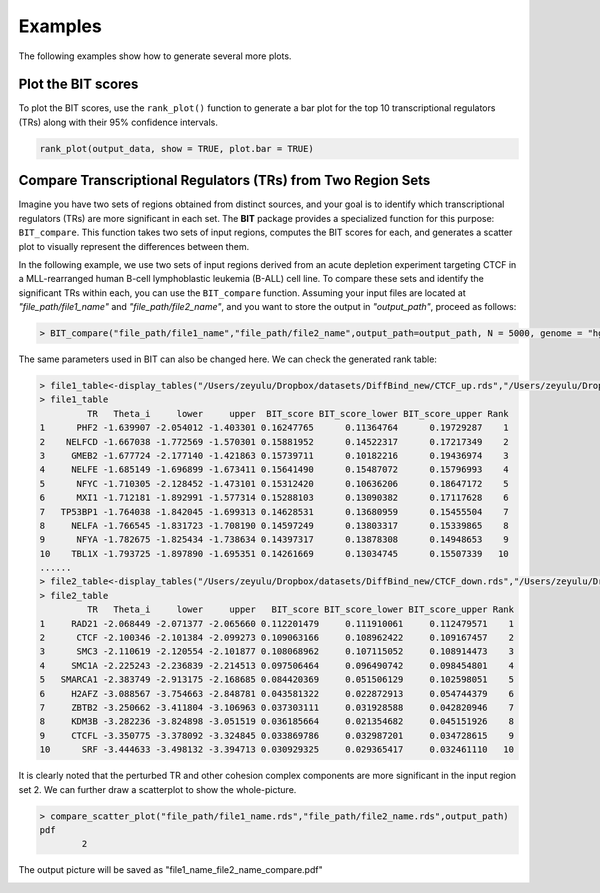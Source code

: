 Examples
========

The following examples show how to generate several more plots.


Plot the BIT scores
-------------------

To plot the BIT scores, use the ``rank_plot()`` function to generate a bar plot for the top 10 transcriptional regulators (TRs) along with their 95% confidence intervals.

.. code-block:: r

   rank_plot(output_data, show = TRUE, plot.bar = TRUE)



.. image:: ./images/file_name_rank_table.png


Compare Transcriptional Regulators (TRs) from Two Region Sets
-------------------------------------------------------------

Imagine you have two sets of regions obtained from distinct sources, and your goal is to identify which transcriptional regulators (TRs) are more significant in each set. The **BIT** package provides a specialized function for this purpose: ``BIT_compare``. This function takes two sets of input regions, computes the BIT scores for each, and generates a scatter plot to visually represent the differences between them.

In the following example, we use two sets of input regions derived from an acute depletion experiment targeting CTCF in a MLL-rearranged human B-cell lymphoblastic leukemia (B-ALL) cell line. To compare these sets and identify the significant TRs within each, you can use the ``BIT_compare`` function. Assuming your input files are located at `"file_path/file1_name"` and `"file_path/file2_name"`, and you want to store the output in `"output_path"`, proceed as follows:

.. code-block::

	> BIT_compare("file_path/file1_name","file_path/file2_name",output_path=output_path, N = 5000, genome = "hg38")

The same parameters used in BIT can also be changed here. We can check the generated rank table:

.. code-block::

	> file1_table<-display_tables("/Users/zeyulu/Dropbox/datasets/DiffBind_new/CTCF_up.rds","/Users/zeyulu/Dropbox/datasets/DiffBind_new/")
	> file1_table
	         TR   Theta_i     lower     upper  BIT_score BIT_score_lower BIT_score_upper Rank
	1      PHF2 -1.639907 -2.054012 -1.403301 0.16247765      0.11364764      0.19729287    1
	2    NELFCD -1.667038 -1.772569 -1.570301 0.15881952      0.14522317      0.17217349    2
	3     GMEB2 -1.677724 -2.177140 -1.421863 0.15739711      0.10182216      0.19436974    3
	4     NELFE -1.685149 -1.696899 -1.673411 0.15641490      0.15487072      0.15796993    4
	5      NFYC -1.710305 -2.128452 -1.473101 0.15312420      0.10636206      0.18647172    5
	6      MXI1 -1.712181 -1.892991 -1.577314 0.15288103      0.13090382      0.17117628    6
	7   TP53BP1 -1.764038 -1.842045 -1.699313 0.14628531      0.13680959      0.15455504    7
	8     NELFA -1.766545 -1.831723 -1.708190 0.14597249      0.13803317      0.15339865    8
	9      NFYA -1.782675 -1.825434 -1.738634 0.14397317      0.13878308      0.14948653    9
	10    TBL1X -1.793725 -1.897890 -1.695351 0.14261669      0.13034745      0.15507339   10
	......
	> file2_table<-display_tables("/Users/zeyulu/Dropbox/datasets/DiffBind_new/CTCF_down.rds","/Users/zeyulu/Dropbox/datasets/DiffBind_new/")
	> file2_table
	         TR   Theta_i     lower     upper   BIT_score BIT_score_lower BIT_score_upper Rank
	1     RAD21 -2.068449 -2.071377 -2.065660 0.112201479     0.111910061     0.112479571    1
	2      CTCF -2.100346 -2.101384 -2.099273 0.109063166     0.108962422     0.109167457    2
	3      SMC3 -2.110619 -2.120554 -2.101877 0.108068962     0.107115052     0.108914473    3
	4     SMC1A -2.225243 -2.236839 -2.214513 0.097506464     0.096490742     0.098454801    4
	5   SMARCA1 -2.383749 -2.913175 -2.168685 0.084420369     0.051506129     0.102598051    5
	6     H2AFZ -3.088567 -3.754663 -2.848781 0.043581322     0.022872913     0.054744379    6
	7     ZBTB2 -3.250662 -3.411804 -3.106963 0.037303111     0.031928588     0.042820946    7
	8     KDM3B -3.282236 -3.824898 -3.051519 0.036185664     0.021354682     0.045151926    8
	9     CTCFL -3.350775 -3.378092 -3.324845 0.033869786     0.032987201     0.034728615    9
	10      SRF -3.444633 -3.498132 -3.394713 0.030929325     0.029365417     0.032461110   10


It is clearly noted that the perturbed TR and other cohesion complex components are more significant in the input region set 2. We can further draw a scatterplot to show the whole-picture.


.. code-block::

	> compare_scatter_plot("file_path/file1_name.rds","file_path/file2_name.rds",output_path)
	pdf
  		2

The output picture will be saved as "file1_name_file2_name_compare.pdf"

.. image:: ./images/file1_name_file2_name_compare.png







